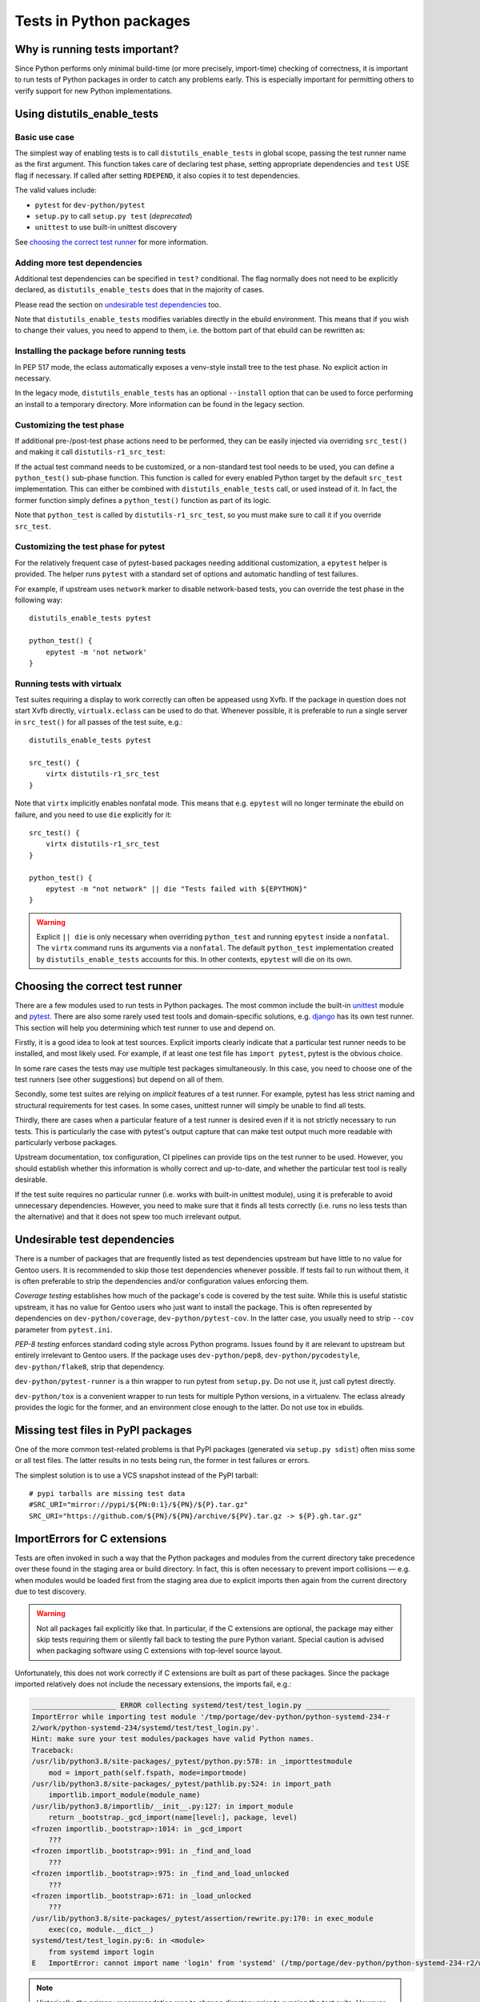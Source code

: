 ========================
Tests in Python packages
========================

.. highlight:: bash


Why is running tests important?
===============================
Since Python performs only minimal build-time (or more precisely,
import-time) checking of correctness, it is important to run tests
of Python packages in order to catch any problems early.  This is
especially important for permitting others to verify support for new
Python implementations.


.. index:: distutils_enable_tests

Using distutils_enable_tests
============================

Basic use case
--------------
The simplest way of enabling tests is to call ``distutils_enable_tests``
in global scope, passing the test runner name as the first argument.
This function takes care of declaring test phase, setting appropriate
dependencies and ``test`` USE flag if necessary.  If called after
setting ``RDEPEND``, it also copies it to test dependencies.

.. code-block:: bash
   :emphasize-lines: 22

    # Copyright 1999-2020 Gentoo Authors
    # Distributed under the terms of the GNU General Public License v2

    EAPI=7

    PYTHON_COMPAT=( python2_7 python3_{6,7,8} pypy3 )
    inherit distutils-r1

    DESCRIPTION="An easy whitelist-based HTML-sanitizing tool"
    HOMEPAGE="https://github.com/mozilla/bleach https://pypi.org/project/bleach/"
    SRC_URI="mirror://pypi/${PN:0:1}/${PN}/${P}.tar.gz"

    LICENSE="Apache-2.0"
    SLOT="0"
    KEYWORDS="~alpha ~amd64 ~arm ~arm64 ~hppa ~ia64 ~mips ~ppc ~ppc64 ~s390 ~sparc ~x86"

    RDEPEND="
        dev-python/six[${PYTHON_USEDEP}]
        dev-python/webencodings[${PYTHON_USEDEP}]
    "

    distutils_enable_tests pytest

The valid values include:

- ``pytest`` for ``dev-python/pytest``
- ``setup.py`` to call ``setup.py test`` (*deprecated*)
- ``unittest`` to use built-in unittest discovery

See `choosing the correct test runner`_ for more information.


Adding more test dependencies
-----------------------------
Additional test dependencies can be specified in ``test?`` conditional.
The flag normally does not need to be explicitly declared,
as ``distutils_enable_tests`` does that in the majority of cases.

Please read the section on `undesirable test dependencies`_ too.

.. code-block:: bash
   :emphasize-lines: 18,21

    # Copyright 1999-2020 Gentoo Authors
    # Distributed under the terms of the GNU General Public License v2

    EAPI=6

    PYTHON_COMPAT=( python2_7 python3_{6,7,8} pypy3 )
    inherit distutils-r1

    DESCRIPTION="Universal encoding detector"
    HOMEPAGE="https://github.com/chardet/chardet https://pypi.org/project/chardet/"
    SRC_URI="https://github.com/chardet/chardet/archive/${PV}.tar.gz -> ${P}.tar.gz"

    LICENSE="LGPL-2.1"
    SLOT="0"
    KEYWORDS="~alpha amd64 arm arm64 hppa ia64 ~m68k ~mips ppc ppc64 s390 ~sh sparc x86 ~x64-cygwin ~amd64-linux ~x86-linux ~x64-macos ~x86-macos ~x64-solaris"

    DEPEND="
        test? ( dev-python/hypothesis[${PYTHON_USEDEP}] )
    "

    distutils_enable_tests pytest

Note that ``distutils_enable_tests`` modifies variables directly
in the ebuild environment.  This means that if you wish to change their
values, you need to append to them, i.e. the bottom part of that ebuild
can be rewritten as:

.. code-block:: bash
   :emphasize-lines: 3

    distutils_enable_tests pytest

    DEPEND+="
        test? ( dev-python/hypothesis[${PYTHON_USEDEP}] )
    "


Installing the package before running tests
-------------------------------------------
In PEP 517 mode, the eclass automatically exposes a venv-style install
tree to the test phase.  No explicit action in necessary.

In the legacy mode, ``distutils_enable_tests`` has an optional
``--install`` option that can be used to force performing an install
to a temporary directory.  More information can be found in the legacy
section.


Customizing the test phase
--------------------------
If additional pre-/post-test phase actions need to be performed,
they can be easily injected via overriding ``src_test()`` and making
it call ``distutils-r1_src_test``:

.. code-block:: bash
   :emphasize-lines: 30-34

    # Copyright 1999-2020 Gentoo Authors
    # Distributed under the terms of the GNU General Public License v2

    EAPI=7

    PYTHON_COMPAT=( python3_{6,7,8} )
    inherit distutils-r1

    DESCRIPTION="Extra features for standard library's cmd module"
    HOMEPAGE="https://github.com/python-cmd2/cmd2"
    SRC_URI="mirror://pypi/${PN:0:1}/${PN}/${P}.tar.gz"

    LICENSE="MIT"
    SLOT="0"
    KEYWORDS="~amd64 ~arm ~arm64 ~ppc64 ~x86 ~amd64-linux ~x86-linux"

    RDEPEND="
        dev-python/attrs[${PYTHON_USEDEP}]
        >=dev-python/colorama-0.3.7[${PYTHON_USEDEP}]
        >=dev-python/pyperclip-1.6[${PYTHON_USEDEP}]
        dev-python/six[${PYTHON_USEDEP}]
        dev-python/wcwidth[${PYTHON_USEDEP}]
    "
    BDEPEND="
        dev-python/setuptools_scm[${PYTHON_USEDEP}]
    "

    distutils_enable_tests pytest

    src_test() {
        # tests rely on very specific text wrapping...
        local -x COLUMNS=80
        distutils-r1_src_test
    }

If the actual test command needs to be customized, or a non-standard
test tool needs to be used, you can define a ``python_test()`` sub-phase
function.  This function is called for every enabled Python target
by the default ``src_test`` implementation.  This can either be combined
with ``distutils_enable_tests`` call, or used instead of it.  In fact,
the former function simply defines a ``python_test()`` function as part
of its logic.

.. code-block:: bash
   :emphasize-lines: 16,17,26-31,33-35

    # Copyright 1999-2020 Gentoo Authors
    # Distributed under the terms of the GNU General Public License v2

    EAPI=7

    PYTHON_COMPAT=( python{2_7,3_6,3_7,3_8} pypy3 )
    inherit distutils-r1

    DESCRIPTION="Bash tab completion for argparse"
    HOMEPAGE="https://pypi.org/project/argcomplete/"
    SRC_URI="mirror://pypi/${PN:0:1}/${PN}/${P}.tar.gz"

    LICENSE="Apache-2.0"
    SLOT="0"
    KEYWORDS="~amd64 ~arm ~arm64 ~hppa ~x86 ~amd64-linux ~x86-linux ~x64-macos"
    IUSE="test"
    RESTRICT="!test? ( test )"

    RDEPEND="
        $(python_gen_cond_dep '
            <dev-python/importlib_metadata-2[${PYTHON_USEDEP}]
        ' -2 python3_{5,6,7} pypy3)"
    # pip is called as an external tool
    BDEPEND="
        dev-python/setuptools[${PYTHON_USEDEP}]
        test? (
            app-shells/fish
            app-shells/tcsh
            dev-python/pexpect[${PYTHON_USEDEP}]
            dev-python/pip
        )"

    python_test() {
        "${EPYTHON}" test/test.py -v || die
    }

Note that ``python_test`` is called by ``distutils-r1_src_test``,
so you must make sure to call it if you override ``src_test``.


.. index:: epytest

Customizing the test phase for pytest
-------------------------------------
For the relatively frequent case of pytest-based packages needing
additional customization, a ``epytest`` helper is provided.  The helper
runs ``pytest`` with a standard set of options and automatic handling
of test failures.

For example, if upstream uses ``network`` marker to disable
network-based tests, you can override the test phase in the following
way::

    distutils_enable_tests pytest

    python_test() {
        epytest -m 'not network'
    }


.. index:: virtx

Running tests with virtualx
---------------------------
Test suites requiring a display to work correctly can often be appeased
usng Xvfb.  If the package in question does not start Xvfb directly,
``virtualx.eclass`` can be used to do that.  Whenever possible, it is
preferable to run a single server in ``src_test()`` for all passes
of the test suite, e.g.::

    distutils_enable_tests pytest

    src_test() {
        virtx distutils-r1_src_test
    }

Note that ``virtx`` implicitly enables nonfatal mode.  This means that
e.g. ``epytest`` will no longer terminate the ebuild on failure, and you
need to use ``die`` explicitly for it::

    src_test() {
        virtx distutils-r1_src_test
    }

    python_test() {
        epytest -m "not network" || die "Tests failed with ${EPYTHON}"
    }

.. Warning::

   Explicit ``|| die`` is only necessary when overriding ``python_test``
   and running ``epytest`` inside a ``nonfatal``.  The ``virtx`` command
   runs its arguments via a ``nonfatal``.  The default ``python_test``
   implementation created by ``distutils_enable_tests`` accounts for
   this.  In other contexts, ``epytest`` will die on its own.


Choosing the correct test runner
================================
There are a few modules used to run tests in Python packages.  The most
common include the built-in unittest_ module and pytest_.  There
are also some rarely used test tools and domain-specific solutions,
e.g. django_ has its own test runner.  This section will help you
determining which test runner to use and depend on.

Firstly, it is a good idea to look at test sources.  Explicit imports
clearly indicate that a particular test runner needs to be installed,
and most likely used.  For example, if at least one test file has
``import pytest``, pytest is the obvious choice.

In some rare cases the tests may use multiple test packages
simultaneously.  In this case, you need to choose one of the test
runners (see other suggestions) but depend on all of them.

Secondly, some test suites are relying on *implicit* features of a test
runner.  For example, pytest has less strict naming and structural
requirements for test cases.  In some cases, unittest runner will simply
be unable to find all tests.

Thirdly, there are cases when a particular feature of a test runner
is desired even if it is not strictly necessary to run tests.  This
is particularly the case with pytest's output capture that can make
test output much more readable with particularly verbose packages.

Upstream documentation, tox configuration, CI pipelines can provide tips
on the test runner to be used.  However, you should establish whether
this information is wholly correct and up-to-date, and whether
the particular test tool is really desirable.

If the test suite requires no particular runner (i.e. works with
built-in unittest module), using it is preferable to avoid unnecessary
dependencies.  However, you need to make sure that it finds all tests
correctly (i.e. runs no less tests than the alternative) and that it
does not spew too much irrelevant output.


Undesirable test dependencies
=============================
There is a number of packages that are frequently listed as test
dependencies upstream but have little to no value for Gentoo users.
It is recommended to skip those test dependencies whenever possible.
If tests fail to run without them, it is often preferable to strip
the dependencies and/or configuration values enforcing them.

*Coverage testing* establishes how much of the package's code is covered
by the test suite.  While this is useful statistic upstream, it has
no value for Gentoo users who just want to install the package.  This
is often represented by dependencies on ``dev-python/coverage``,
``dev-python/pytest-cov``.  In the latter case, you usually need
to strip ``--cov`` parameter from ``pytest.ini``.

*PEP-8 testing* enforces standard coding style across Python programs.
Issues found by it are relevant to upstream but entirely irrelevant
to Gentoo users.  If the package uses ``dev-python/pep8``,
``dev-python/pycodestyle``, ``dev-python/flake8``, strip that
dependency.

``dev-python/pytest-runner`` is a thin wrapper to run pytest
from ``setup.py``.  Do not use it, just call pytest directly.

``dev-python/tox`` is a convenient wrapper to run tests for multiple
Python versions, in a virtualenv.  The eclass already provides the logic
for the former, and an environment close enough to the latter.  Do not
use tox in ebuilds.


Missing test files in PyPI packages
===================================
One of the more common test-related problems is that PyPI packages
(generated via ``setup.py sdist``) often miss some or all test files.
The latter results in no tests being run, the former in test failures
or errors.

The simplest solution is to use a VCS snapshot instead of the PyPI
tarball::

    # pypi tarballs are missing test data
    #SRC_URI="mirror://pypi/${PN:0:1}/${PN}/${P}.tar.gz"
    SRC_URI="https://github.com/${PN}/${PN}/archive/${PV}.tar.gz -> ${P}.gh.tar.gz"


ImportErrors for C extensions
=============================
Tests are often invoked in such a way that the Python packages
and modules from the current directory take precedence over these found
in the staging area or build directory.  In fact, this is often
necessary to prevent import collisions — e.g. when modules would
be loaded first from the staging area due to explicit imports
then again from the current directory due to test discovery.

.. Warning::

   Not all packages fail explicitly like that.  In particular,
   if the C extensions are optional, the package may either skip tests
   requiring them or silently fall back to testing the pure Python
   variant.  Special caution is advised when packaging software using
   C extensions with top-level source layout.

Unfortunately, this does not work correctly if C extensions are built
as part of these packages.  Since the package imported relatively
does not include the necessary extensions, the imports fail, e.g.:

.. code-block:: pytb

    ____________________ ERROR collecting systemd/test/test_login.py ____________________
    ImportError while importing test module '/tmp/portage/dev-python/python-systemd-234-r
    2/work/python-systemd-234/systemd/test/test_login.py'.
    Hint: make sure your test modules/packages have valid Python names.
    Traceback:
    /usr/lib/python3.8/site-packages/_pytest/python.py:578: in _importtestmodule
        mod = import_path(self.fspath, mode=importmode)
    /usr/lib/python3.8/site-packages/_pytest/pathlib.py:524: in import_path
        importlib.import_module(module_name)
    /usr/lib/python3.8/importlib/__init__.py:127: in import_module
        return _bootstrap._gcd_import(name[level:], package, level)
    <frozen importlib._bootstrap>:1014: in _gcd_import
        ???
    <frozen importlib._bootstrap>:991: in _find_and_load
        ???
    <frozen importlib._bootstrap>:975: in _find_and_load_unlocked
        ???
    <frozen importlib._bootstrap>:671: in _load_unlocked
        ???
    /usr/lib/python3.8/site-packages/_pytest/assertion/rewrite.py:170: in exec_module
        exec(co, module.__dict__)
    systemd/test/test_login.py:6: in <module>
        from systemd import login
    E   ImportError: cannot import name 'login' from 'systemd' (/tmp/portage/dev-python/python-systemd-234-r2/work/python-systemd-234/systemd/__init__.py)

.. Note::

   Historically, the primary recommendation was to change directory
   prior to running the test suite.  However, this was change since
   the ``rm`` approach is easier in PEP 517 mode, and less likely
   to trigger other issues (e.g. pytest missing its configuration,
   tests relying on relative paths).

The modern preference is to remove the package directory prior to
running the test suite.  In PEP 517 mode, the build system is only run
as part of ``src_compile``, and therefore the original sources are not
needed afterwards.  For example, when the tests are in a separate
directory::

    python_test() {
        rm -rf frozendict || die
        epytest
    }

When the tests are installed as a part of the installed package,
``--pyargs`` option can be used to find them via package lookup::

    python_test() {
        rm -rf numpy || die
        epytest --pyargs numpy
    }

The other possible solution is to change the working directory prior
to running the test suite, either into an arbitrary directory that
does not feature the collision, or into the install directory.
The latter could possible be necessary if the tests are installed
as part of the package, and assume paths relative to the source
directory::

    python_test() {
        cd "${BUILD_DIR}/install$(python_get_sitedir)" || die
        epytest
    }

However, please note that changing the working directory leads to pytest
missing its configuration (``pytest.ini``, ``setup.cfg``,
``pyproject.toml``) which in turn could lead to warnings about missing
marks or misleading test suite problems.


Checklist for dealing with test failures
========================================
If you see some test failures but do not have a guess as to why they
would be happening, try the following for a start:

1. Check upstream CI (if any).  That's a quick way of verifying that
   there is no known breakage at the relevant tag.

2. Try running tests as your regular user, the way upstream suggests
   (e.g. via ``tox``).  Try using a git checkout at the specific tag.
   This is the basic way of determining whether the package is actually
   broken or if it is something on our end.

3. If the tests fail at the specified tag, try upstream master branch.
   Maybe there was a fix committed.

If it seems that the issue is on our end, try the following and see
if it causes the subset of failing tests to change:

1. Make sure that the test runner is started via ``${EPYTHON}``
   (the eclass-provided ``epytest`` and ``eunittest`` wrappers do that).
   Calling system executables directly (either Python via absolute path
   or system-installed tools that use absolute path in their shebangs)
   may cause just-built modules not to be imported correctly.

2. Try running the test suite from another directory.  If you're seeing
   failures to load compiled extensions, Python may be wrongly importing
   modules from the current directory instead of the build/install tree.
   Some test suite also depend on paths relative to where upstream run
   tests.

3. Either switch to PEP 517 mode (preferred), or
   add ``distutils_install_for_testing`` to the test sub-phase or
   ``--install`` to the ``distutils_enable_tests`` call.
   This resolves the majority of problems that arise from the test suite
   requiring the package to be installed prior to testing.

4. Actually install the package to the system (with tests disabled).
   This can confirm cases of package for whom the above function
   does not work.  In the worst case, you can set a test self-dependency
   to force users to install the package before testing::

       test? ( ~dev-python/myself-${PV} )

5. Try testing a different Python implementation.  If a subset of tests
   is failing with Python 3.6, see if it still happens with 3.7 or 3.8.
   If 3.8 is passing but 3.9 is not, it's most likely some
   incompatibility upstream did not account for.

6. Run tests with ``FEATURES=-network-sandbox``.  Sometimes lack
   of Internet access causes non-obvious failures.

7. Try a different test runner.  Sometimes the subtle differences
   in how tests are executed can lead to test failures.  But beware:
   some test runners may not run the full set of tests, so verify
   that you have actually fixed them and not just caused them to
   be skipped.


Skipping problematic tests
==========================
While generally it is preferable to fix tests, sometimes you will face
failures that cannot be easily resolved.  This especially applies
to tests that are broken themselves rather than indicating real problems
with the software.  However, in some cases you will even find yourself
ignoring minor test failures.

.. Note::

   When possible, it is preferable to use pytest along with its
   convenient ignore/deselect options to skip problematic tests.
   Using pytest instead of unittest is usually possible.

Tests that are known to fail reliably can be marked as *expected
failures*.  This has the advantage that the test in question will
continue being run and the test suite will report when it unexpectedly
starts passing again.

Expected failures are not supported by the standard Python unittest
module.  It is supported e.g. by pytest.

::

    sed -i -e \
        "/def test_start_params_bug():/i@pytest.mark.xfail(reason='Known to fail on Gentoo')" \
        statsmodels/tsa/tests/test_arima.py || die

Tests that cause inconsistent results, trigger errors, consume
horrendous amounts of disk space or cause another kind of undesirable
mayhem can be *skipped* instead.  Skipping means that they will not be
run at all.

There are multiple ways to skip a test.  You can patch it to use a skip
decorator, possibly with a condition::

    # broken on py2.7, upstream knows
    sed -i -e '5a\
    import sys' \
        -e '/test_null_bytes/i\
    @pytest.mark.skipif(sys.hexversion < 0x03000000, reason="broken on py2")' \
        test/server.py || die

The easy way to skip a test unconditioanlly is to prefix its name with
an underscore::

    # tests requiring specific locales
    sed -i -e 's:test_babel_with_language_:_&:' \
        tests/test_build_latex.py || die
    sed -i -e 's:test_polyglossia_with_language_:_&:' \
        tests/test_build_latex.py || die

Finally, if all tests in a particular file are problematic, you can
simply remove that file.  If all tests belonging to the package
are broken, you can use ``RESTRICT=test`` to disable testing altogether.


Tests requiring Internet access
===============================
One of more common causes of test failures are attempts to use Internet.
With Portage blocking network access by default, packages performing
tests against remote servers often fail.

Ideally, packages would use mocking or replay tests rather than using
real Internet services.  Devmanual provides a detailed explanation `why
tests must not use Internet`_.

Some packages provide explicit methods of disabling network-based tests.
For example, ``dev-python/tox`` provides a switch for that::

    python_test() {
        distutils_install_for_testing
        epytest --no-network
    }

There are packages that skip tests if they fail specifically due to
connection errors, or detect whether Internet is accessible.  Ideally,
you should modify those packages to disable network tests
unconditionally.  For example, ``dev-python/pygit2`` ebuild does this::

    # unconditionally prevent it from using network
    sed -i -e '/def no_network/a \
        return True' test/utils.py || die

In other cases, you will have to explicitly disable these tests.
In some cases, it will be reasonable to remove whole test files or even
restrict tests entirely.

If the package's test suite relies on Internet access entirely and there
is no point in running even a subset of tests, please implement running
tests and combine test restriction with ``PROPERTIES=test_network``
to allow interested users to run tests when possible::

    # users can use ALLOW_TEST=network to override this
    PROPERTIES="test_network"
    RESTRICT="test"

    distutils_enable_tests pytest


Tests aborting (due to assertions)
==================================
There are cases of package's tests terminating with an unclear error
message and backtrace similar to the following::

    ============================= test session starts ==============================
    platform linux -- Python 3.7.8, pytest-6.0.1, py-1.9.0, pluggy-0.13.1 -- /usr/bin/python3.7
    cachedir: .pytest_cache
    rootdir: /var/tmp/portage/dev-python/sabyenc-4.0.2/work/sabyenc-4.0.2, configfile: pytest.ini
    collecting ... collected 24 items

    [...]
    tests/test_decoder.py::test_crc_pickles PASSED                           [ 54%]
    tests/test_decoder.py::test_empty_size_pickles Fatal Python error: Aborted

    Current thread 0x00007f748bc47740 (most recent call first):
      File "/var/tmp/portage/dev-python/sabyenc-4.0.2/work/sabyenc-4.0.2/tests/testsupport.py", line 74 in sabyenc3_wrapper
      File "/var/tmp/portage/dev-python/sabyenc-4.0.2/work/sabyenc-4.0.2/tests/test_decoder.py", line 119 in test_empty_size_pickles
      File "/usr/lib/python3.7/site-packages/_pytest/python.py", line 180 in pytest_pyfunc_call
      File "/usr/lib/python3.7/site-packages/pluggy/callers.py", line 187 in _multicall
      [...]
      File "/usr/lib/python-exec/python3.7/pytest", line 11 in <module>
    /var/tmp/portage/dev-python/sabyenc-4.0.2/temp/environment: line 2934:    66 Aborted                 (core dumped) pytest -vv

This usually indicates that the C code of some Python extension failed
an assertion.  Since pytest does not print captured output when exiting
due to a signal, you need to disable output capture (using ``-s``)
to get a more useful error, e.g.::

    $ python3.7 -m pytest -s
    =============================================================== test session starts ===============================================================
    platform linux -- Python 3.7.8, pytest-6.0.1, py-1.9.0, pluggy-0.13.1
    rootdir: /tmp/sabyenc, configfile: pytest.ini
    plugins: asyncio-0.14.0, forked-1.3.0, xdist-1.34.0, hypothesis-5.23.9, mock-3.2.0, flaky-3.7.0, timeout-1.4.2, freezegun-0.4.2
    collected 25 items                                                                                                                                

    tests/test_decoder.py .............python3.7: src/sabyenc3.c:596: decode_usenet_chunks: Assertion `PyByteArray_Check(PyList_GetItem(Py_input_list, lp))' failed.
    Fatal Python error: Aborted

    Current thread 0x00007fb5db746740 (most recent call first):
      File "/tmp/sabyenc/tests/testsupport.py", line 73 in sabyenc3_wrapper
      File "/tmp/sabyenc/tests/test_decoder.py", line 117 in test_empty_size_pickles
      File "/usr/lib/python3.7/site-packages/_pytest/python.py", line 180 in pytest_pyfunc_call
      File "/usr/lib/python3.7/site-packages/pluggy/callers.py", line 187 in _multicall
      File "/usr/lib/python3.7/site-packages/pluggy/manager.py", line 87 in <lambda>
      [...]
      File "/usr/lib/python3.7/site-packages/pytest/__main__.py", line 7 in <module>
      File "/usr/lib/python3.7/runpy.py", line 85 in _run_code
      File "/usr/lib/python3.7/runpy.py", line 193 in _run_module_as_main
    Aborted (core dumped)

Now the message clearly indicates the failed assertion.

It is also common that upstream is initially unable to reproduce
the bug.  This is because Ubuntu and many other common distributions
build Python with ``-DNDEBUG`` and the flag leaks to extension builds.
As a result, all assertions are stripped at build time.  Upstream
can work around that by explicitly setting ``CFLAGS`` for the build,
e.g.::

    $ CFLAGS='-O0 -g' python setup.py build build_ext -i
    $ pytest -s


Installing extra dependencies in test environment (PEP 517 mode)
================================================================
Rarely, the test suite expects some package being installed that
does not fit being packaged and installed system-wide.  For example,
isort's tests use a few example plugins that are not useful to end
users, or pip's test suite still requires old virtualenv that collides
with the modern versions.  These problems can be resolved by installing
the packages locally within the ebuild.

The ``distutils-r1.eclass`` provides a ``distutils_pep517_install``
helper that can be used to install additional packages.  Please note
that this helper is intended for expert users only, and special care
needs to be taken when using it.  The function takes a single argument
specifying the destination install root, and installs the package
from the current directory.

For example, ``dev-python/isort`` uses the following test phase
to duplicate the install tree and then install additional packages
into it for the purpose of testing.  Note that ``PATH`` is manipulated
(rather than ``PYTHONPATH``) to use virtualenv-style install root.

.. code-block:: bash

    python_test() {
        cp -a "${BUILD_DIR}"/{install,test} || die
        local -x PATH=${BUILD_DIR}/test/usr/bin:${PATH}

        # Install necessary plugins
        local p
        for p in example*/; do
            pushd "${p}" >/dev/null || die
            distutils_pep517_install "${BUILD_DIR}"/test
            popd >/dev/null || die
        done

        epytest
    }


.. _unittest: https://docs.python.org/3/library/unittest.html
.. _pytest: https://docs.pytest.org/en/latest/
.. _django: https://www.djangoproject.com/
.. _why tests must not use Internet:
   https://devmanual.gentoo.org/ebuild-writing/functions/src_test/#tests-that-require-network-or-service-access
